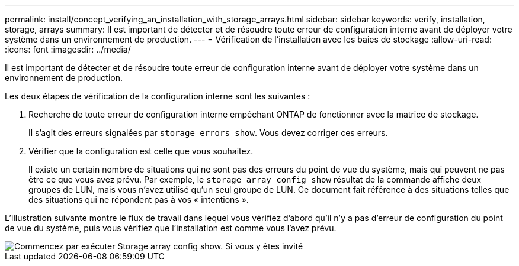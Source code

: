 ---
permalink: install/concept_verifying_an_installation_with_storage_arrays.html 
sidebar: sidebar 
keywords: verify, installation, storage, arrays 
summary: Il est important de détecter et de résoudre toute erreur de configuration interne avant de déployer votre système dans un environnement de production. 
---
= Vérification de l'installation avec les baies de stockage
:allow-uri-read: 
:icons: font
:imagesdir: ../media/


[role="lead"]
Il est important de détecter et de résoudre toute erreur de configuration interne avant de déployer votre système dans un environnement de production.

Les deux étapes de vérification de la configuration interne sont les suivantes :

. Recherche de toute erreur de configuration interne empêchant ONTAP de fonctionner avec la matrice de stockage.
+
Il s'agit des erreurs signalées par `storage errors show`. Vous devez corriger ces erreurs.

. Vérifier que la configuration est celle que vous souhaitez.
+
Il existe un certain nombre de situations qui ne sont pas des erreurs du point de vue du système, mais qui peuvent ne pas être ce que vous avez prévu. Par exemple, le `storage array config show` résultat de la commande affiche deux groupes de LUN, mais vous n'avez utilisé qu'un seul groupe de LUN. Ce document fait référence à des situations telles que des situations qui ne répondent pas à vos « intentions ».



L'illustration suivante montre le flux de travail dans lequel vous vérifiez d'abord qu'il n'y a pas d'erreur de configuration du point de vue du système, puis vous vérifiez que l'installation est comme vous l'avez prévu.

image::../media/installation_verification_flowchart.gif[Commencez par exécuter Storage array config show. Si vous y êtes invité,run storage errors show,review the messages and review the documentation. Contact technical support if the problem is not resolved.]
